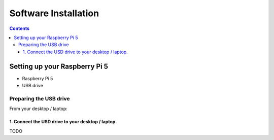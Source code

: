 =====================
Software Installation
=====================

.. contents:: :depth: 4

Setting up your Raspberry Pi 5
------------------------------

* Raspberry Pi 5
* USB drive 

Preparing the USB drive
^^^^^^^^^^^^^^^^^^^^^^^^^^^^^^^^^

From your desktop / laptop:

1. Connect the USD drive to your desktop / laptop. 
###################################################

TODO
